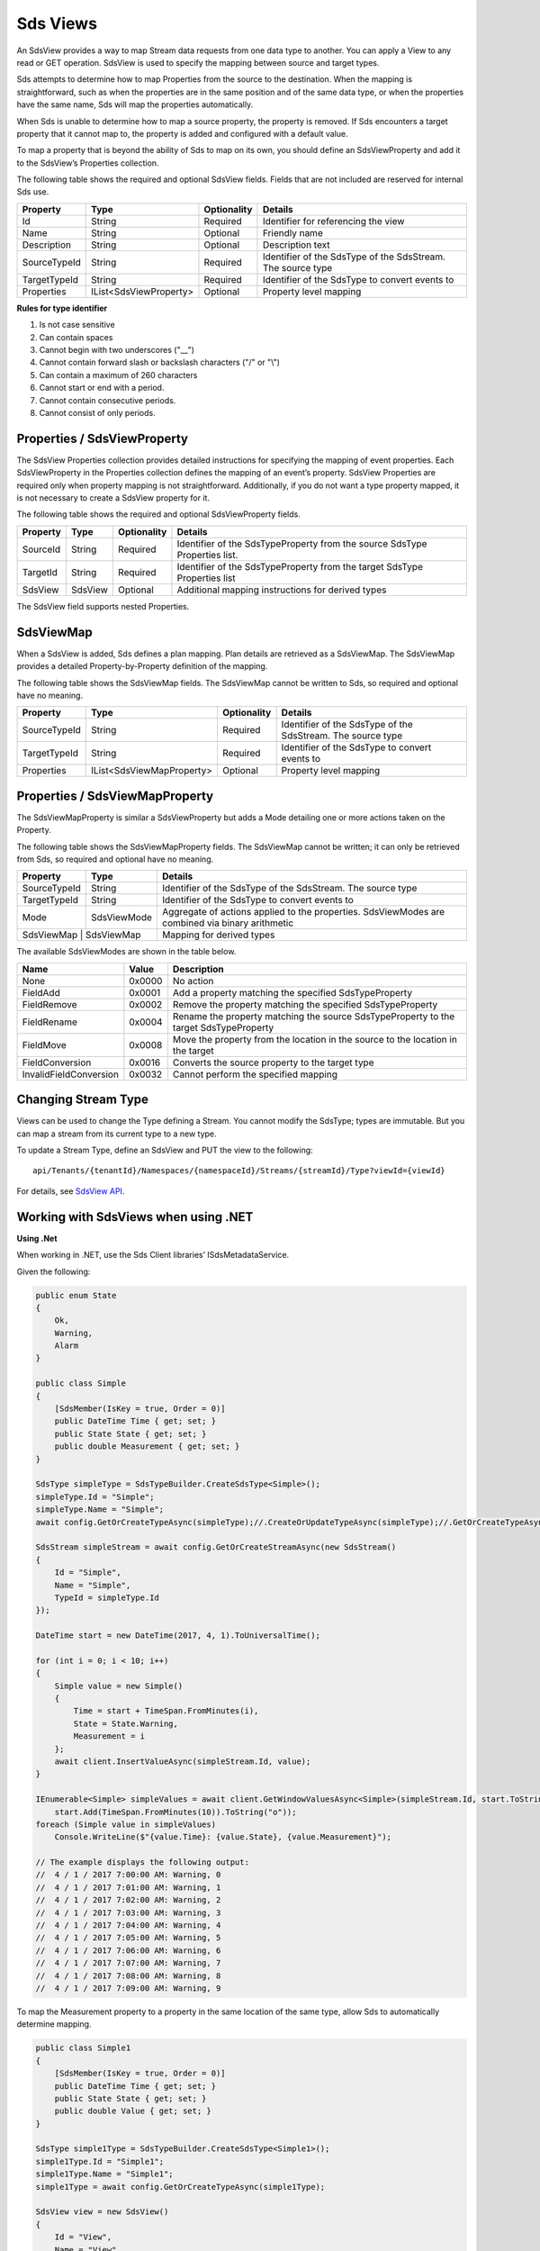 .. _Sds_View_topic:


Sds Views
=========

An SdsView provides a way to map Stream data requests from one data type to another. You can apply 
a View to any read or GET operation. SdsView is used to specify the mapping between source and target types.

Sds attempts to determine how to map Properties from the source to the destination. When the mapping 
is straightforward, such as when the properties are in the same position and of the same data type, 
or when the properties have the same name, Sds will map the properties automatically.

When Sds is unable to determine how to map a source property, the property is removed. If Sds encounters 
a target property that it cannot map to, the property is added and configured with a default value.

To map a property that is beyond the ability of Sds to map on its own, you should define an SdsViewProperty 
and add it to the SdsView’s Properties collection.

The following table shows the required and optional SdsView fields. Fields that are not included are reserved for internal Sds use.

+------------------+-------------------------+-------------+-------------------------------------+
| Property         | Type                    | Optionality | Details                             |
+==================+=========================+=============+=====================================+
| Id               | String                  | Required    | Identifier for referencing the view |
+------------------+-------------------------+-------------+-------------------------------------+
| Name             | String                  | Optional    | Friendly name                       |
+------------------+-------------------------+-------------+-------------------------------------+
| Description      | String                  | Optional    | Description text                    |
+------------------+-------------------------+-------------+-------------------------------------+
| SourceTypeId     | String                  | Required    | Identifier of the SdsType of the    |
|                  |                         |             | SdsStream. The source type          |
+------------------+-------------------------+-------------+-------------------------------------+
| TargetTypeId     | String                  | Required    | Identifier of the SdsType to convert|
|                  |                         |             | events to                           |
+------------------+-------------------------+-------------+-------------------------------------+
| Properties       | IList<SdsViewProperty>  | Optional    | Property level mapping              |
+------------------+-------------------------+-------------+-------------------------------------+


**Rules for type identifier**

1. Is not case sensitive
2. Can contain spaces
3. Cannot begin with two underscores ("\_\_")
4. Cannot contain forward slash or backslash characters ("/" or "\\")
5. Can contain a maximum of 260 characters
6. Cannot start or end with a period.
7. Cannot contain consecutive periods.
8. Cannot consist of only periods.


Properties / SdsViewProperty
---------------------------

The SdsView Properties collection provides detailed instructions for specifying the mapping of 
event properties. Each SdsViewProperty in the Properties collection defines the mapping of an 
event’s property. SdsView Properties are required only when property mapping is not straightforward. 
Additionally, if you do not want a type property mapped, it is not necessary to create a SdsView 
property for it.

The following table shows the required and optional SdsViewProperty fields.

+------------------+-------------------------+-------------+-------------------------------------+
| Property         | Type                    | Optionality | Details                             |
+==================+=========================+=============+=====================================+
| SourceId         | String                  | Required    | Identifier of the SdsTypeProperty   |
|                  |                         |             | from the source SdsType Properties  |
|                  |                         |             | list.                               |
+------------------+-------------------------+-------------+-------------------------------------+
| TargetId         | String                  | Required    | Identifier of the SdsTypeProperty   |
|                  |                         |             | from the target SdsType Properties  |
|                  |                         |             | list                                |
+------------------+-------------------------+-------------+-------------------------------------+
| SdsView          | SdsView                 | Optional    | Additional mapping instructions     |
|                  |                         |             | for derived types                   |
+------------------+-------------------------+-------------+-------------------------------------+

The SdsView field supports nested Properties.

SdsViewMap
----------

When a SdsView is added, Sds defines a plan mapping. Plan details are retrieved as a SdsViewMap. 
The SdsViewMap provides a detailed Property-by-Property definition of the mapping. 

The following table shows the SdsViewMap fields. The SdsViewMap cannot be written to Sds, 
so required and optional have no meaning.

+---------------------------+--------------------------+--------------+--------------------------------------------------+
| Property                  | Type                     | Optionality  | Details                                          |
+===========================+==========================+==============+==================================================+
| SourceTypeId              | String                   | Required     | Identifier of the SdsType of the SdsStream. The  |
|                           |                          |              | source type                                      |
+---------------------------+--------------------------+--------------+--------------------------------------------------+
| TargetTypeId              | String                   | Required     | Identifier of the SdsType to convert events to   |
+---------------------------+--------------------------+--------------+--------------------------------------------------+
| Properties                | IList<SdsViewMapProperty>| Optional     | Property level mapping                           |
+---------------------------+--------------------------+--------------+--------------------------------------------------+

Properties / SdsViewMapProperty
------------------------------

The SdsViewMapProperty is similar a SdsViewProperty but adds a Mode detailing one or more actions taken on 
the Property.

The following table shows the SdsViewMapProperty fields. The SdsViewMap cannot be written; it can only be 
retrieved from Sds, so required and optional have no meaning.

+---------------------------+--------------------------------+--------------------------------------------------+
| Property                  | Type                           | Details                                          |
+===========================+================================+==================================================+
| SourceTypeId              | String                         | Identifier of the SdsType of the SdsStream. The  |
|                           |                                | source type                                      |
+---------------------------+--------------------------------+--------------------------------------------------+
| TargetTypeId              | String                         | Identifier of the SdsType to convert events to   |
+---------------------------+--------------------------------+--------------------------------------------------+
| Mode                      | SdsViewMode                    | Aggregate of actions applied to the properties.  |
|                           |                                | SdsViewModes are combined via binary arithmetic  |
+---------------------------+--------------------------------+--------------------------------------------------+
| SdsViewMap                 | SdsViewMap                    | Mapping for derived types                        |
+---------------------------+--------------------------------+--------------------------------------------------+

The available SdsViewModes are shown in the table below.

+---------------------------+--------------------------------+--------------------------------------------------+
| Name                      | Value                          | Description                                      |
+===========================+================================+==================================================+
| None                      | 0x0000                         | No action                                        |
+---------------------------+--------------------------------+--------------------------------------------------+
| FieldAdd                  | 0x0001                         | Add a property matching the specified            |
|                           |                                | SdsTypeProperty                                  |
+---------------------------+--------------------------------+--------------------------------------------------+
| FieldRemove               | 0x0002                         | Remove the property matching the specified       |
|                           |                                | SdsTypeProperty                                  |
+---------------------------+--------------------------------+--------------------------------------------------+
| FieldRename               | 0x0004                         | Rename the property matching the source          |
|                           |                                | SdsTypeProperty to the target SdsTypeProperty    |
+---------------------------+--------------------------------+--------------------------------------------------+
| FieldMove                 | 0x0008                         | Move the property from the location in the       |
|                           |                                | source to the location in the target             |
+---------------------------+--------------------------------+--------------------------------------------------+
| FieldConversion           | 0x0016                         | Converts the source property to the target type  |
+---------------------------+--------------------------------+--------------------------------------------------+
| InvalidFieldConversion    | 0x0032                         | Cannot perform the specified mapping             |
+---------------------------+--------------------------------+--------------------------------------------------+

Changing Stream Type
--------------------

Views can be used to change the Type defining a Stream. You cannot modify the SdsType; types are immutable. 
But you can map a stream from its current type to a new type.

To update a Stream Type, define an SdsView and PUT the view to the following:

::

   api/Tenants/{tenantId}/Namespaces/{namespaceId}/Streams/{streamId}/Type?viewId={viewId}


For details, see `SdsView API`_. 

Working with SdsViews when using .NET
------------------------------------

**Using .Net**

When working in .NET, use the Sds Client libraries’ ISdsMetadataService.

Given the following:

.. code-block:: none

  public enum State
  {
      Ok,
      Warning,
      Alarm
  }

  public class Simple
  {
      [SdsMember(IsKey = true, Order = 0)]
      public DateTime Time { get; set; }
      public State State { get; set; }
      public double Measurement { get; set; }
  }

  SdsType simpleType = SdsTypeBuilder.CreateSdsType<Simple>();
  simpleType.Id = "Simple";
  simpleType.Name = "Simple";
  await config.GetOrCreateTypeAsync(simpleType);//.CreateOrUpdateTypeAsync(simpleType);//.GetOrCreateTypeAsync(simpleType);

  SdsStream simpleStream = await config.GetOrCreateStreamAsync(new SdsStream()
  {
      Id = "Simple",
      Name = "Simple",
      TypeId = simpleType.Id
  });

  DateTime start = new DateTime(2017, 4, 1).ToUniversalTime();

  for (int i = 0; i < 10; i++)
  {
      Simple value = new Simple()
      {
          Time = start + TimeSpan.FromMinutes(i),
          State = State.Warning,
          Measurement = i
      };
      await client.InsertValueAsync(simpleStream.Id, value);
  }

  IEnumerable<Simple> simpleValues = await client.GetWindowValuesAsync<Simple>(simpleStream.Id, start.ToString("o"),
      start.Add(TimeSpan.FromMinutes(10)).ToString("o"));
  foreach (Simple value in simpleValues)
      Console.WriteLine($"{value.Time}: {value.State}, {value.Measurement}");

  // The example displays the following output:
  //  4 / 1 / 2017 7:00:00 AM: Warning, 0
  //  4 / 1 / 2017 7:01:00 AM: Warning, 1
  //  4 / 1 / 2017 7:02:00 AM: Warning, 2
  //  4 / 1 / 2017 7:03:00 AM: Warning, 3
  //  4 / 1 / 2017 7:04:00 AM: Warning, 4
  //  4 / 1 / 2017 7:05:00 AM: Warning, 5
  //  4 / 1 / 2017 7:06:00 AM: Warning, 6
  //  4 / 1 / 2017 7:07:00 AM: Warning, 7
  //  4 / 1 / 2017 7:08:00 AM: Warning, 8
  //  4 / 1 / 2017 7:09:00 AM: Warning, 9


To map the Measurement property to a property in the same location of the same type, allow Sds to 
automatically determine mapping.

.. code-block:: none

  public class Simple1
  {
      [SdsMember(IsKey = true, Order = 0)]
      public DateTime Time { get; set; }
      public State State { get; set; }
      public double Value { get; set; }
  }

  SdsType simple1Type = SdsTypeBuilder.CreateSdsType<Simple1>();
  simple1Type.Id = "Simple1";
  simple1Type.Name = "Simple1";
  simple1Type = await config.GetOrCreateTypeAsync(simple1Type);

  SdsView view = new SdsView()
  {
      Id = "View",
      Name = "View",
      SourceTypeId = simpleType.Id,
      TargetTypeId = simple1Type.Id,
  };
  view = await config.GetOrCreateViewAsync(view);

  SdsViewMap map = await config.GetViewMapAsync(view.Id);
  Console.WriteLine($"{map.SourceTypeId} to {map.TargetTypeId}");
  for (int i = 0; i < map.Properties.Count; i++)
      Console.WriteLine($"\t{i}) {map.Properties[i].SourceId} to {map.Properties[i].TargetId} - {map.Properties[i].Mode}");
  Console.WriteLine();

  IEnumerable<Simple1> simple1Values = await client.GetWindowValuesAsync<Simple1>(simpleStream.Id, start.ToString("o"),
      start.Add(TimeSpan.FromMinutes(10)).ToString("o"), view.Id);
  foreach (Simple1 value in simple1Values)
      Console.WriteLine($"{value.Time}: {value.State}, {value.Value}");

  // The example displays the following output:
  //    Simple to Simple1
  //        0) Time to Time - None
  //        1) State to State - None
  //        2) Measurement to Value - FieldRename
  //
  //  4 / 1 / 2017 7:00:00 AM: Warning, 0
  //  4 / 1 / 2017 7:01:00 AM: Warning, 1
  //  4 / 1 / 2017 7:02:00 AM: Warning, 2
  //  4 / 1 / 2017 7:03:00 AM: Warning, 3
  //  4 / 1 / 2017 7:04:00 AM: Warning, 4
  //  4 / 1 / 2017 7:05:00 AM: Warning, 5
  //  4 / 1 / 2017 7:06:00 AM: Warning, 6
  //  4 / 1 / 2017 7:07:00 AM: Warning, 7
  //  4 / 1 / 2017 7:08:00 AM: Warning, 8
  //  4 / 1 / 2017 7:09:00 AM: Warning, 9

A quick look at the SdsViewMap shows that Sds was able to determine that mapping from Measurement 
to Value involved a rename.

Sds can also determine mapping of properties of the same name but different type. Note that the 
location of the Measurement property is also different yet it is still mapped.

.. code-block:: none

  public class Simple2
  {
      [SdsMember(IsKey = true, Order = 0)]
      public DateTime Time { get; set; }
      public int Measurement { get; set; }
      public State State { get; set; }
  }

  SdsType simple2Type = SdsTypeBuilder.CreateSdsType<Simple2>();
  simple2Type.Id = "Simple2";
  simple2Type.Name = "Simple2";
  simple2Type = await config.GetOrCreateTypeAsync(simple2Type);

  view = new SdsView() 
  {
      Id = "View1",
      Name = "View1",
      SourceTypeId = simpleType.Id,
      TargetTypeId = simple2Type.Id,
  };
  view = await config.GetOrCreateViewAsync(view);

  map = await config.GetViewMapAsync(view.Id);
  Console.WriteLine($"{map.SourceTypeId} to {map.TargetTypeId}");
  for (int i = 0; i < map.Properties.Count; i++)
      Console.WriteLine($"\t{i}) {map.Properties[i].SourceId} to {map.Properties[i].TargetId} - {map.Properties[i].Mode}");
  Console.WriteLine();

  IEnumerable<Simple2> simple2Values = await client.GetWindowValuesAsync<Simple2>(simpleStream.Id, start.ToString("o"),
      start.Add(TimeSpan.FromMinutes(10)).ToString("o"), view.Id);
  foreach (Simple2 value in simple2Values)
      Console.WriteLine($"{value.Time}: {value.State}, {value.Measurement}");

  //The example displays the following output:
  //    Simple to Simple2
  //        0) Time to Time - None
  //        1) State to State - None
  //        2) Measurement to Measurement - FieldConversion
  //
  //    4 / 1 / 2017 7:00:00 AM: Warning, 0
  //    4 / 1 / 2017 7:01:00 AM: Warning, 1
  //    4 / 1 / 2017 7:02:00 AM: Warning, 2
  //    4 / 1 / 2017 7:03:00 AM: Warning, 3
  //    4 / 1 / 2017 7:04:00 AM: Warning, 4
  //    4 / 1 / 2017 7:05:00 AM: Warning, 5
  //    4 / 1 / 2017 7:06:00 AM: Warning, 6
  //    4 / 1 / 2017 7:07:00 AM: Warning, 7
  //    4 / 1 / 2017 7:08:00 AM: Warning, 8
  //    4 / 1 / 2017 7:09:00 AM: Warning, 9

The SdsViewMap shows that the source, floating point Measurement is converted to the target, integer Measurement.

When neither the field name nor field type and location match, Sds does not determine mapping. 
The source is eliminated and target is added and assigned the default value.

.. code-block:: none

  public class Simple3
  {
      [SdsMember(IsKey = true, Order = 0)]
      public DateTime Time { get; set; }
      public State State { get; set; }
      public int Value { get; set; }
  }

  SdsType simple3Type = SdsTypeBuilder.CreateSdsType<Simple3>();
  simple3Type.Id = "Simple3";
  simple3Type.Name = "Simple3";
  simple3Type = await config.GetOrCreateTypeAsync(simple3Type);

  view = new SdsView()
  {
      Id = "View2",
      Name = "View2",
      SourceTypeId = simpleType.Id,
      TargetTypeId = simple3Type.Id,
  };
  view = await config.GetOrCreateViewAsync(view);

  map = await config.GetViewMapAsync(view.Id);
  Console.WriteLine($"{map.SourceTypeId} to {map.TargetTypeId}");
  for (int i = 0; i < map.Properties.Count; i++)
      Console.WriteLine($"\t{i}) {map.Properties[i].SourceId} to {map.Properties[i].TargetId} - {map.Properties[i].Mode}");
  Console.WriteLine();

  IEnumerable<Simple3> simple3Values = await client.GetWindowValuesAsync<Simple3>(simpleStream.Id, start.ToString("o"),
      start.Add(TimeSpan.FromMinutes(10)).ToString("o"), view.Id);
  foreach (Simple3 value in simple3Values)
      Console.WriteLine($"{value.Time}: {value.State}, {value.Value}");

  //The example displays the following output:
  //    Simple to Simple3
  //        0) Time to Time - None
  //        1) State to State - None
  //        2) Measurement to  -FieldRemove
  //        3)  to Value -FieldAdd
  //
  // 4 / 1 / 2017 7:00:00 AM: Warning, 0
  // 4 / 1 / 2017 7:01:00 AM: Warning, 0
  // 4 / 1 / 2017 7:02:00 AM: Warning, 0
  // 4 / 1 / 2017 7:03:00 AM: Warning, 0
  // 4 / 1 / 2017 7:04:00 AM: Warning, 0
  // 4 / 1 / 2017 7:05:00 AM: Warning, 0
  // 4 / 1 / 2017 7:06:00 AM: Warning, 0
  // 4 / 1 / 2017 7:07:00 AM: Warning, 0
  // 4 / 1 / 2017 7:08:00 AM: Warning, 0
  // 4 / 1 / 2017 7:09:00 AM: Warning, 0


To map when Sds cannot determine mapping, use SdsView Properties.

.. code-block:: none

  view = new SdsView()
  {
      Id = "View3",
      Name = "View3",
      SourceTypeId = simpleType.Id,
      TargetTypeId = simple3Type.Id,
      Properties = new List<SdsViewProperty>()
      {
          new SdsViewProperty()
          {
              SourceId = "Time",
              TargetId = "Time"
          },
          new SdsViewProperty()
          {
              SourceId = "Status",
              TargetId = "Status"
          },
          new SdsViewProperty()
          {
              SourceId = "Measurement",
              TargetId = "Value"
          }
      }
  };
  view = await config.GetOrCreateViewAsync(view);

  map = await config.GetViewMapAsync(view.Id);
  Console.WriteLine($"{map.SourceTypeId} to {map.TargetTypeId}");
  for (int i = 0; i < map.Properties.Count; i++)
      Console.WriteLine($"\t{i}) {map.Properties[i].SourceId} to {map.Properties[i].TargetId} - {map.Properties[i].Mode}");
  Console.WriteLine();

  simple3Values = await client.GetWindowValuesAsync<Simple3>(simpleStream.Id, start.ToString("o"),
      start.Add(TimeSpan.FromMinutes(10)).ToString("o"), view.Id);
  foreach (Simple3 value in simple3Values)
      Console.WriteLine($"{value.Time}: {value.State}, {value.Value}");

  //The example displays the following output:
  //    Simple to Simple3
  //        0) Time to Time - None
  //        1) State to State - None
  //        2) Measurement to Value - FieldRename, FieldConversion
  //
  //    4 / 1 / 2017 7:00:00 AM: Warning, 0
  //    4 / 1 / 2017 7:01:00 AM: Warning, 1
  //    4 / 1 / 2017 7:02:00 AM: Warning, 2
  //    4 / 1 / 2017 7:03:00 AM: Warning, 3
  //    4 / 1 / 2017 7:04:00 AM: Warning, 4
  //    4 / 1 / 2017 7:05:00 AM: Warning, 5
  //    4 / 1 / 2017 7:06:00 AM: Warning, 6
  //    4 / 1 / 2017 7:07:00 AM: Warning, 7
  //    4 / 1 / 2017 7:08:00 AM: Warning, 8
  //    4 / 1 / 2017 7:09:00 AM: Warning, 9


Working with SdsViews when not using .NET
----------------------------------------

When working with Views and not using .NET, either invoke HTTP directly or use some of 
the sample code. Both Python and JavaScript samples have SdsView definitions.

The JSON for a simple mapping between a source type with identifier Sample and a target 
type with identifier Sample1 would appear as follows.

.. code-block:: none


  {  
     "Id":"View",
     "Name":"View",
     "SourceTypeId":"Simple",
     "TargetTypeId":"Simple1"
  }

The SdsViewMap would appear as follows.

.. code-block:: none
 
  {  
     "SourceTypeId":"Simple",
     "TargetTypeId":"Simple1",
     "Properties":[  
        {  
           "SourceId":"Time",
           "TargetId":"Time"
        },
        {  
           "SourceId":"State",
           "TargetId":"State"
        },
        {  
           "SourceId":"Measurement",
           "TargetId":"Value",
           "Mode":4
        }
     ]
  }


SdsView API
-----------


The REST APIs provide programmatic access to read and write Sds data. The APIs in this section interact 
with SdsViews. When working in .NET convenient Sds Client libraries are available. The ISdsMetadataService 
interface, accessed using the ``SdsService.GetMetadataService()`` helper, defines the available functions. 
See `Sds View information <https://qi-docs.readthedocs.io/en/latest/QiView_information.html>`__ for general SdsView information.

***********************

``Get View``
--------------

Returns the view corresponding to the specified viewId within a given namespace.


**Request**

::

    GET api/Tenants/{tenantId}/Namespaces/{namespaceId}/Views/{viewId}


**Parameters**

``string tenantId``
  The tenant identifier
``string namespaceId``
  The namespace identifier
``string viewId``
  The view identifier


**Response**

  The response includes a status code and a response body.
  

**Response body**

  The requested SdsView.

  Sample response body:

::
  
  HTTP/1.1 200
  Content-Type: application/json

  {  
     "Id":"View",
     "Name":"View",
     "SourceTypeId":"Simple",
     "TargetTypeId":"Simple3",
     "Properties":[  
        {  
           "SourceId":"Time",
           "TargetId":"Time"
        },
        {  
           "SourceId":"Status",
           "TargetId":"Status"
        },
        {  
           "SourceId":"Measurement",
           "TargetId":"Value"
        }
     ]
  }



**.NET Library**

::

  Task<SdsView> GetViewAsync(string viewId);


**Security**

  Allowed for administrator and user accounts


***********************

``Get View Map``
--------------

Returns the view map corresponding to the specified viewId within a given namespace.


**Request**

::

    GET api/Tenants/{tenantId}/Namespaces/{namespaceId}/Views/{viewId}/Map


**Parameters**

``string tenantId``
  The tenant identifier
``string namespaceId``
  The namespace identifier
``string viewId``
  The view identifier


**Response**

  The response includes a status code and a response body.
  

**Response body**

  The requested SdsView.

  Sample response body:

::
  
  HTTP/1.1 200
  Content-Type: application/json

  {  
     "SourceTypeId":"Simple",
     "TargetTypeId":"Simple3",
     "Properties":[  
        {  
           "SourceId":"Time",
           "TargetId":"Time"
        },
        {  
           "SourceId":"Measurement",
           "TargetId":"Value",
           "Mode":20
        },
        {  
           "SourceId":"State",
           "Mode":2
        },
        {  
           "TargetId":"State",
           "Mode":1 
        }
     ]
  }



**.NET Library**

::

  Task<SdsViewMap> GetViewMapAsync(string viewId);


**Security**

  Allowed for administrator and user accounts


***********************

``Get Views``
--------------

Returns a list of views within a given namespace.


**Request**

::

    GET api/Tenants/{tenantId}/Namespaces/{namespaceId}/Views?skip={skip}&count={count}


**Parameters**

``string tenantId``
  The tenant identifier
``string namespaceId``
  The namespace identifier
``int skip``
  An optional value representing the zero-based offset of the first SdsView to retrieve. 
  If not specified, a default value of 0 is used.
``int count``  
  An optional value representing the maximum number of SdsViews to retrieve. If not specified, 
  a default value of 100 is used.

**Response**

  The response includes a status code and a response body.
  

**Response body**

  A collection of zero or more SdsViews.


**.NET Library**

::

  Task<IEnumerable<SdsView>> GetViewsAsync(int skip = 0, int count = 100);
  

**Security**

  Allowed for administrator and user accounts


***********************

``Get or Create View``
--------------

If a view with a matching identifier already exists, the view passed in is compared with the existing view.
If the views are identical, the view is returned. If the views are different, the Found (302) error is returned.

If no matching identifier is found, the specified view is created.  

**Request**

::

    POST api/Tenants/{tenantId}/Namespaces/{namespaceId}/Views/{viewId}


**Parameters**

``string tenantId``
  The tenant identifier
``string namespaceId``
  The namespace identifier
``string viewId``
  The view identifier. The identifier must match the ``SdsView.Id`` field. 

The request content is the serialized SdsView. If you are not using the Sds client libraries, using JSON is recommended.

**Response**

  The response includes a status code and a response body.
  

**Response body**

 The newly created or matching SdsView.
 

**.NET Library**

::

  Task<SdsView> GetOrCreateViewAsync(SdsView SdsView);


**Security**

  Allowed for administrator accounts


***********************

``Create or Update View``
--------------

Creates or updates the definition of a view. 

**Request**

::

    PUT api/Tenants/{tenantId}/Namespaces/{namespaceId}/Views/{viewId}


**Parameters**

``string tenantId``
  The tenant identifier
``string namespaceId``
  The namespace identifier
``string viewId``
  The view identifier


**Response**

  The response includes a status code and a response body.
  

**Response body**

  The content is set to true on success.
  

**.NET Library**

::

  Task CreateOrUpdateViewAsync(SdsView SdsView);


**Security**

  Allowed for administrator accounts



***********************

``Delete View``
--------------

Deletes a view from the specified tenant and namespace.


**Request**

::

    GET	api/Tenants/{tenantId}/Namespaces/{namespaceId}/Views/{viewId}


**Parameters**

``string tenantId``
  The tenant identifier
``string namespaceId``
  The namespace identifier
``string viewId``
  The view identifier


**Response**

  The response includes a status code.
  

**.NET Library**

::

  Task DeleteViewAsync(string viewId);

**Security**

  Allowed for administrator accounts










